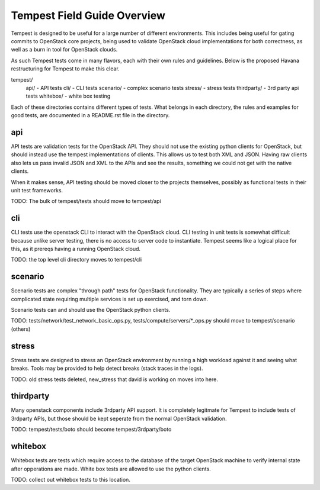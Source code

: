 ============
Tempest Field Guide Overview
============

Tempest is designed to be useful for a large number of different
environments. This includes being useful for gating commits to
OpenStack core projects, being used to validate OpenStack cloud
implementations for both correctness, as well as a burn in tool for
OpenStack clouds.

As such Tempest tests come in many flavors, each with their own rules
and guidelines. Below is the proposed Havana restructuring for Tempest
to make this clear.

tempest/
   api/ - API tests
   cli/ - CLI tests
   scenario/ - complex scenario tests
   stress/ - stress tests
   thirdparty/ - 3rd party api tests
   whitebox/ - white box testing

Each of these directories contains different types of tests. What
belongs in each directory, the rules and examples for good tests, are
documented in a README.rst file in the directory.


api
------------

API tests are validation tests for the OpenStack API. They should not
use the existing python clients for OpenStack, but should instead use
the tempest implementations of clients. This allows us to test both
XML and JSON. Having raw clients also lets us pass invalid JSON and
XML to the APIs and see the results, something we could not get with
the native clients.

When it makes sense, API testing should be moved closer to the
projects themselves, possibly as functional tests in their unit test
frameworks.

TODO: The bulk of tempest/tests should move to tempest/api


cli
------------

CLI tests use the openstack CLI to interact with the OpenStack
cloud. CLI testing in unit tests is somewhat difficult because unlike
server testing, there is no access to server code to
instantiate. Tempest seems like a logical place for this, as it
prereqs having a running OpenStack cloud.

TODO: the top level cli directory moves to tempest/cli


scenario
------------

Scenario tests are complex "through path" tests for OpenStack
functionality. They are typically a series of steps where complicated
state requiring multiple services is set up exercised, and torn down.

Scenario tests can and should use the OpenStack python clients.

TODO: tests/network/test_network_basic_ops.py,
tests/compute/servers/*_ops.py should move to tempest/scenario (others)


stress
-----------

Stress tests are designed to stress an OpenStack environment by
running a high workload against it and seeing what breaks. Tools may
be provided to help detect breaks (stack traces in the logs).

TODO: old stress tests deleted, new_stress that david is working on
moves into here.


thirdparty
------------

Many openstack components include 3rdparty API support. It is
completely legitmate for Tempest to include tests of 3rdparty APIs,
but those should be kept seperate from the normal OpenStack
validation.

TODO: tempest/tests/boto should become tempest/3rdparty/boto


whitebox
----------

Whitebox tests are tests which require access to the database of the
target OpenStack machine to verify internal state after opperations
are made. White box tests are allowed to use the python clients.

TODO: collect out whitebox tests to this location.
